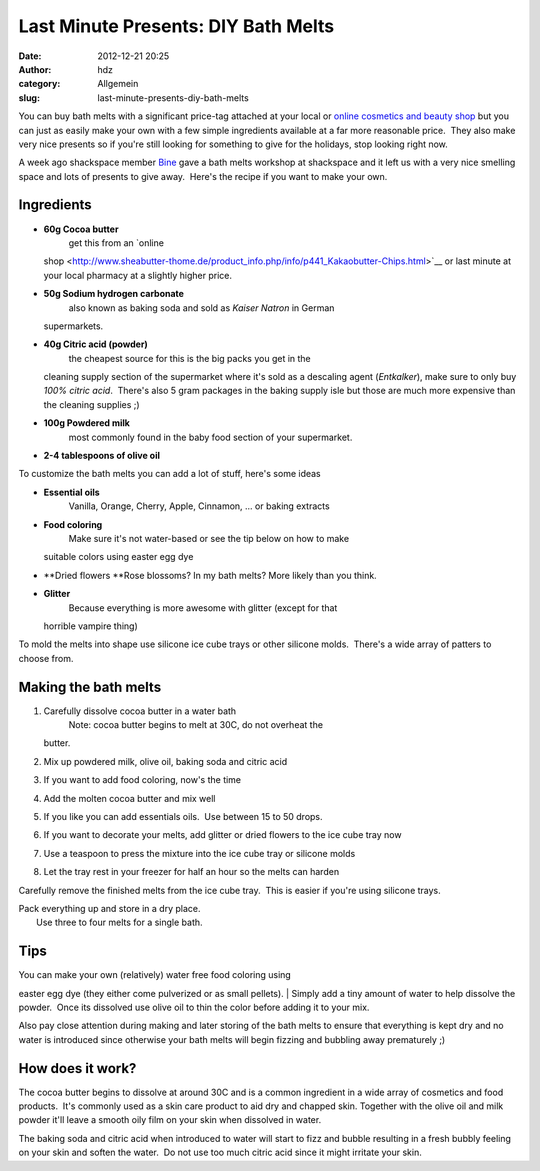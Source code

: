 Last Minute Presents: DIY Bath Melts
####################################
:date: 2012-12-21 20:25
:author: hdz
:category: Allgemein
:slug: last-minute-presents-diy-bath-melts

|IMG_20121221_230155|\ You can buy bath melts with a significant
price-tag attached at your local or `online cosmetics and beauty
shop <www.lush.com.au/shop/product/category/path/144/luxury-bath-melts>`__
but you can just as easily make your own with a few simple ingredients
available at a far more reasonable price.  They also make very nice
presents so if you're still looking for something to give for the
holidays, stop looking right now.

A week ago shackspace member `Bine <https://twitter.com/KaBine>`__ gave
a bath melts workshop at shackspace and it left us with a very nice
smelling space and lots of presents to give away.  Here's the recipe if
you want to make your own.

Ingredients
~~~~~~~~~~~

-  **60g Cocoa butter**
    get this from an `online
   shop <http://www.sheabutter-thome.de/product_info.php/info/p441_Kakaobutter-Chips.html>`__
   or last minute at your local pharmacy at a slightly higher price.
-  **50g Sodium hydrogen carbonate**
    also known as baking soda and sold as *Kaiser Natron* in German
   supermarkets.
-  **40g Citric acid (powder)**
    the cheapest source for this is the big packs you get in the
   cleaning supply section of the supermarket where it's sold as a
   descaling agent (*Entkalker*), make sure to only buy *100% citric
   acid*.  There's also 5 gram packages in the baking supply isle but
   those are much more expensive than the cleaning supplies ;)
-  **100g Powdered milk**
    most commonly found in the baby food section of your supermarket.
-  **2-4 tablespoons of olive oil**

To customize the bath melts you can add a lot of stuff, here's some
ideas

-  **Essential oils**
    Vanilla, Orange, Cherry, Apple, Cinnamon, ... or baking extracts
-  **Food coloring**
    Make sure it's not water-based or see the tip below on how to make
   suitable colors using easter egg dye
-  **Dried flowers
   **\ Rose blossoms? In my bath melts? More likely than you think.
-  **Glitter**
    Because everything is more awesome with glitter (except for that
   horrible vampire thing)

To mold the melts into shape use silicone ice cube trays or other
silicone molds.  There's a wide array of patters to choose from.

Making the bath melts
~~~~~~~~~~~~~~~~~~~~~

#. Carefully dissolve cocoa butter in a water bath
    Note: cocoa butter begins to melt at 30C, do not overheat the
   butter.
#. Mix up powdered milk, olive oil, baking soda and citric acid
#. If you want to add food coloring, now's the time
#. Add the molten cocoa butter and mix well
#. If you like you can add essentials oils.  Use between 15 to 50 drops.
#. If you want to decorate your melts, add glitter or dried flowers to
   the ice cube tray now
#. Use a teaspoon to press the mixture into the ice cube tray or
   silicone molds
#. Let the tray rest in your freezer for half an hour so the melts can
   harden

Carefully remove the finished melts from the ice cube tray.  This is
easier if you're using silicone trays.

| Pack everything up and store in a dry place.
|  Use three to four melts for a single bath.

Tips
~~~~

| You can make your own (relatively) water free food coloring using
easter egg dye (they either come pulverized or as small pellets).
|  Simply add a tiny amount of water to help dissolve the powder.  Once
its dissolved use olive oil to thin the color before adding it to your
mix.

Also pay close attention during making and later storing of the bath
melts to ensure that everything is kept dry and no water is introduced
since otherwise your bath melts will begin fizzing and bubbling away
prematurely ;)

How does it work?
~~~~~~~~~~~~~~~~~

The cocoa butter begins to dissolve at around 30C and is a common
ingredient in a wide array of cosmetics and food products.  It's
commonly used as a skin care product to aid dry and chapped skin.
Together with the olive oil and milk powder it'll leave a smooth oily
film on your skin when dissolved in water.

The baking soda and citric acid when introduced to water will start to
fizz and bubble resulting in a fresh bubbly feeling on your skin and
soften the water.  Do not use too much citric acid since it might
irritate your skin.

.. |IMG_20121221_230155| image:: http://shackspace.de/wp-content/uploads/2012/12/IMG_20121221_230155-150x150.jpg
   :target: http://shackspace.de/wp-content/uploads/2012/12/IMG_20121221_230155.jpg
